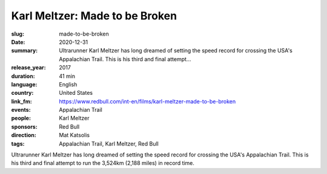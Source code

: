 Karl Meltzer: Made to be Broken
###############################

:slug: made-to-be-broken
:date: 2020-12-31
:summary: Ultrarunner Karl Meltzer has long dreamed of setting the speed record for crossing the USA's Appalachian Trail. This is his third and final attempt...
:release_year: 2017
:duration: 41 min
:language: English
:country: United States
:link_fm: https://www.redbull.com/int-en/films/karl-meltzer-made-to-be-broken
:events: Appalachian Trail
:people: Karl Meltzer
:sponsors: Red Bull
:direction: Mat Katsolis
:tags: Appalachian Trail, Karl Meltzer, Red Bull

Ultrarunner Karl Meltzer has long dreamed of setting the speed record for crossing the USA's Appalachian Trail. This is his third and final attempt to run the 3,524km (2,188 miles) in record time.
